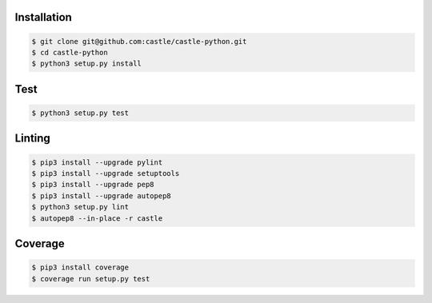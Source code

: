 Installation
------------

.. code-block:: console

    $ git clone git@github.com:castle/castle-python.git
    $ cd castle-python
    $ python3 setup.py install


Test
------------

.. code-block:: console

    $ python3 setup.py test

Linting
------------

.. code-block:: console

    $ pip3 install --upgrade pylint
    $ pip3 install --upgrade setuptools
    $ pip3 install --upgrade pep8
    $ pip3 install --upgrade autopep8
    $ python3 setup.py lint
    $ autopep8 --in-place -r castle

Coverage
------------

.. code-block:: console

    $ pip3 install coverage
    $ coverage run setup.py test
